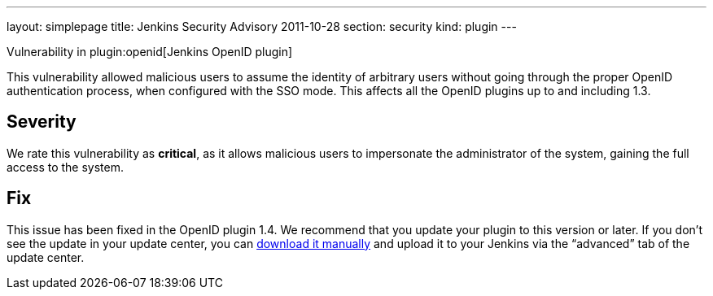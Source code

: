 ---
layout: simplepage
title: Jenkins Security Advisory 2011-10-28
section: security
kind: plugin
---

Vulnerability in plugin:openid[Jenkins OpenID plugin]

This vulnerability allowed malicious users to assume the identity of arbitrary users without going through the proper OpenID authentication process, when configured with the SSO mode.
This affects all the OpenID plugins up to and including 1.3.

== Severity

We rate this vulnerability as *critical*, as it allows malicious users to impersonate the administrator of the system, gaining the full access to the system.

== Fix

This issue has been fixed in the OpenID plugin 1.4.
We recommend that you update your plugin to this version or later.
If you don’t see the update in your update center, you can link:http://updates.jenkins-ci.org/download/plugins/openid/1.4/openid.hpi[download it manually] and upload it to your Jenkins via the “advanced” tab of the update center.
